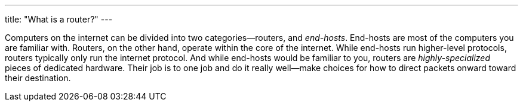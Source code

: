 ---
title: "What is a router?"
---

Computers on the internet can be divided into two categories--routers, and
_end-hosts_.
//
End-hosts are most of the computers you are familiar with.
//
Routers, on the other hand, operate within the core of the internet.
//
While end-hosts run higher-level protocols, routers typically only run the
internet protocol.
//
And while end-hosts would be familiar to you, routers are _highly-specialized_
pieces of dedicated hardware.
//
Their job is to one job and do it really well--make choices for how to direct
packets onward toward their destination.
